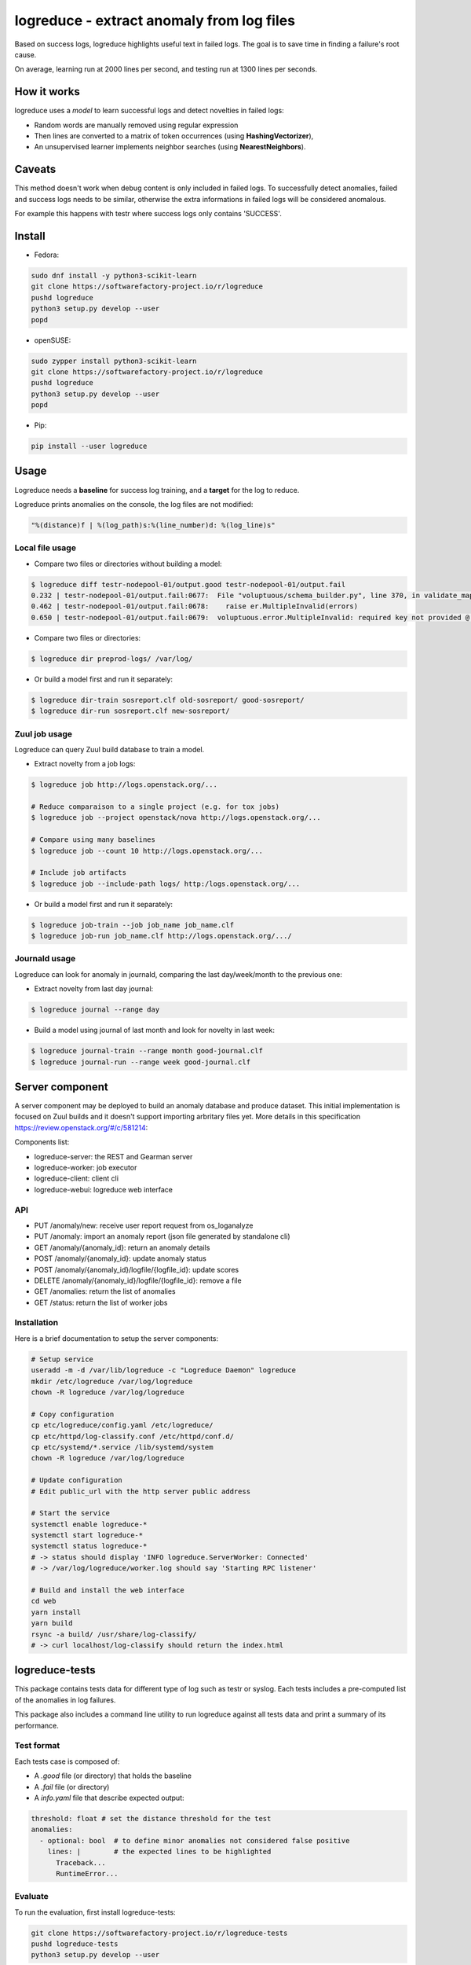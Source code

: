 logreduce - extract anomaly from log files
==========================================

Based on success logs, logreduce highlights useful text in failed logs.
The goal is to save time in finding a failure's root cause.

On average, learning run at 2000 lines per second, and
testing run at 1300 lines per seconds.


How it works
------------

logreduce uses a *model* to learn successful logs and detect novelties in
failed logs:

* Random words are manually removed using regular expression
* Then lines are converted to a matrix of token occurrences
  (using **HashingVectorizer**),
* An unsupervised learner implements neighbor searches
  (using **NearestNeighbors**).


Caveats
-------

This method doesn't work when debug content is only included in failed logs.
To successfully detect anomalies, failed and success logs needs to be similar,
otherwise the extra informations in failed logs will be considered anomalous.

For example this happens with testr where success logs only contains 'SUCCESS'.


Install
-------

* Fedora:

.. code-block:: console

  sudo dnf install -y python3-scikit-learn
  git clone https://softwarefactory-project.io/r/logreduce
  pushd logreduce
  python3 setup.py develop --user
  popd


* openSUSE:

.. code-block:: console

  sudo zypper install python3-scikit-learn
  git clone https://softwarefactory-project.io/r/logreduce
  pushd logreduce
  python3 setup.py develop --user
  popd


* Pip:

.. code-block:: console

  pip install --user logreduce


Usage
-----

Logreduce needs a **baseline** for success log training, and a **target**
for the log to reduce.

Logreduce prints anomalies on the console, the log files are not modified:

.. code-block:: console

  "%(distance)f | %(log_path)s:%(line_number)d: %(log_line)s"

Local file usage
................

* Compare two files or directories without building a model:

.. code-block:: console

  $ logreduce diff testr-nodepool-01/output.good testr-nodepool-01/output.fail
  0.232 | testr-nodepool-01/output.fail:0677:  File "voluptuous/schema_builder.py", line 370, in validate_mapping
  0.462 | testr-nodepool-01/output.fail:0678:    raise er.MultipleInvalid(errors)
  0.650 | testr-nodepool-01/output.fail:0679:  voluptuous.error.MultipleInvalid: required key not provided @ data['providers'][2]['cloud']

* Compare two files or directories:

.. code-block:: console

  $ logreduce dir preprod-logs/ /var/log/


* Or build a model first and run it separately:

.. code-block:: console

  $ logreduce dir-train sosreport.clf old-sosreport/ good-sosreport/
  $ logreduce dir-run sosreport.clf new-sosreport/


Zuul job usage
..............

Logreduce can query Zuul build database to train a model.

* Extract novelty from a job logs:

.. code-block:: console

  $ logreduce job http://logs.openstack.org/...

  # Reduce comparaison to a single project (e.g. for tox jobs)
  $ logreduce job --project openstack/nova http://logs.openstack.org/...

  # Compare using many baselines
  $ logreduce job --count 10 http://logs.openstack.org/...

  # Include job artifacts
  $ logreduce job --include-path logs/ http:/logs.openstack.org/...

* Or build a model first and run it separately:

.. code-block:: console

  $ logreduce job-train --job job_name job_name.clf
  $ logreduce job-run job_name.clf http://logs.openstack.org/.../


Journald usage
..............

Logreduce can look for anomaly in journald, comparing the last day/week/month
to the previous one:

* Extract novelty from last day journal:

.. code-block:: console

  $ logreduce journal --range day

* Build a model using journal of last month and look for novelty in last week:

.. code-block:: console

  $ logreduce journal-train --range month good-journal.clf
  $ logreduce journal-run --range week good-journal.clf


Server component
----------------

A server component may be deployed to build an anomaly database and produce
dataset. This initial implementation is focused on Zuul builds and it
doesn't support importing arbritary files yet.
More details in this specification https://review.openstack.org/#/c/581214:

Components list:

* logreduce-server: the REST and Gearman server
* logreduce-worker: job executor
* logreduce-client: client cli
* logreduce-webui: logreduce web interface

API
...

* PUT /anomaly/new: receive user report request from os_loganalyze
* PUT /anomaly: import an anomaly report (json file generated by standalone cli)
* GET /anomaly/{anomaly_id}: return an anomaly details
* POST /anomaly/{anomaly_id}: update anomaly status
* POST /anomaly/{anomaly_id}/logfile/{logfile_id}: update scores
* DELETE /anomaly/{anomaly_id}/logfile/{logfile_id}: remove a file
* GET /anomalies: return the list of anomalies
* GET /status: return the list of worker jobs


Installation
............

Here is a brief documentation to setup the server components:

.. code-block:: console

   # Setup service
   useradd -m -d /var/lib/logreduce -c "Logreduce Daemon" logreduce
   mkdir /etc/logreduce /var/log/logreduce
   chown -R logreduce /var/log/logreduce

   # Copy configuration
   cp etc/logreduce/config.yaml /etc/logreduce/
   cp etc/httpd/log-classify.conf /etc/httpd/conf.d/
   cp etc/systemd/*.service /lib/systemd/system
   chown -R logreduce /var/log/logreduce

   # Update configuration
   # Edit public_url with the http server public address

   # Start the service
   systemctl enable logreduce-*
   systemctl start logreduce-*
   systemctl status logreduce-*
   # -> status should display 'INFO logreduce.ServerWorker: Connected'
   # -> /var/log/logreduce/worker.log should say 'Starting RPC listener'

   # Build and install the web interface
   cd web
   yarn install
   yarn build
   rsync -a build/ /usr/share/log-classify/
   # -> curl localhost/log-classify should return the index.html


logreduce-tests
---------------

This package contains tests data for different type of log such as testr
or syslog. Each tests includes a pre-computed list of the anomalies in log
failures.

This package also includes a command line utility to run logreduce against all
tests data and print a summary of its performance.


Test format
...........

Each tests case is composed of:

* A *.good* file (or directory) that holds the baseline
* A *.fail* file (or directory)
* A *info.yaml* file that describe expected output:

.. code-block:: yaml

  threshold: float # set the distance threshold for the test
  anomalies:
    - optional: bool  # to define minor anomalies not considered false positive
      lines: |        # the expected lines to be highlighted
        Traceback...
        RuntimeError...


Evaluate
........

To run the evaluation, first install logreduce-tests:

.. code-block:: console

  git clone https://softwarefactory-project.io/r/logreduce-tests
  pushd logreduce-tests
  python3 setup.py develop --user

logreduce-tests expect tests directories as argument:

.. code-block:: console

  $ logreduce-tests tests/testr-zuul-[0-9]*
  [testr-zuul-01]: 100.00% accuracy,  5.00% false-positive
  [testr-zuul-02]:  80.00% accuracy,  0.00% false-positive
  ...
  Summary:  90.00% accuracy,  2.50% false-positive

Add --debug to display false positive and missing chunks.


TODOs
-----

* Add terminal colors output
* Add progress bar
* Better differentiate training debug from testing debug
* Add a starting log line and report written
* Add tarball traversal in utils.files_iterator
* Add logstash filter module
* Improve tokenization tests


Roadmap
-------
* Add daemon worker mode with MQTT event listener
* Discard files that are 100% anomalous
* Report mean diviation instead of absolute distances
* Investigate second stage model


Contribute
----------

Contribution are most welcome, use **git-review** to propose a change.
Setup your ssh keys after sign in https://softwarefactory-project.io/auth/login
